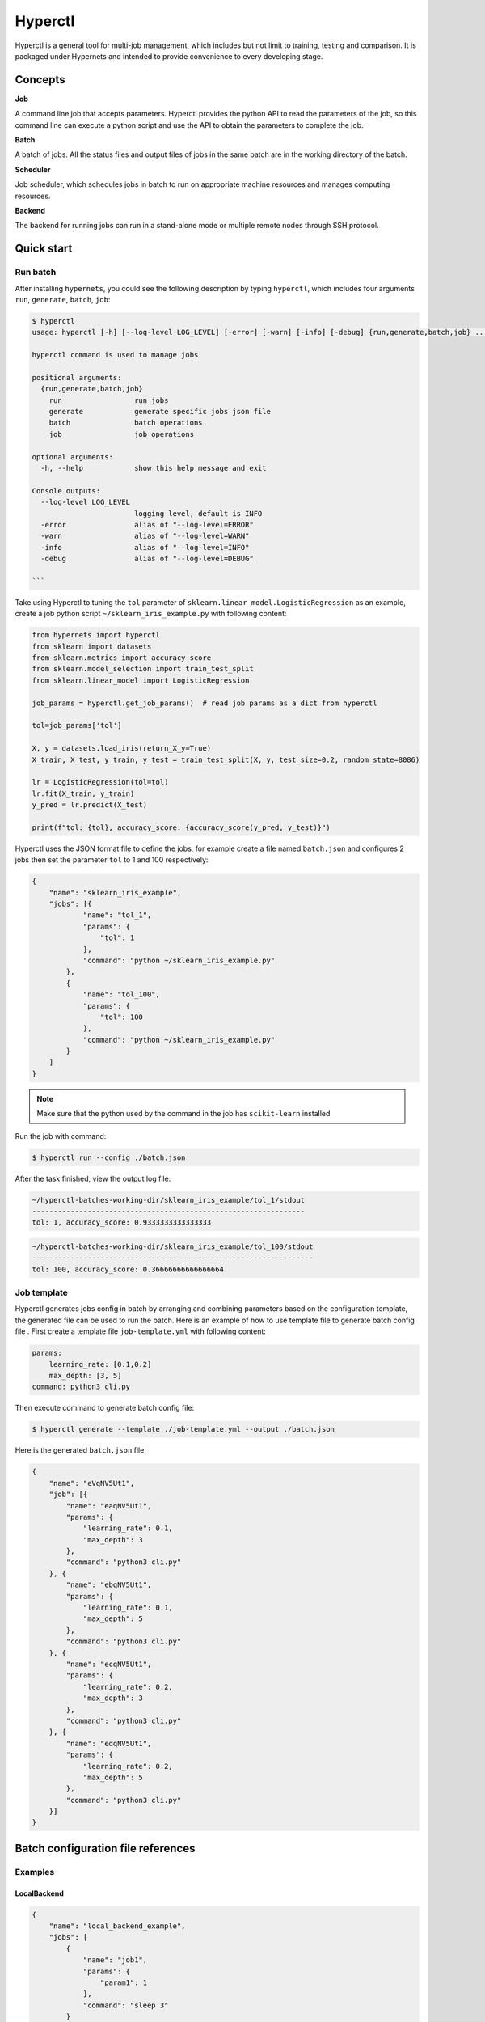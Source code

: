 =========
Hyperctl
=========

Hyperctl is a general tool for multi-job management, which includes but not limit to training, testing and comparison. It is packaged under Hypernets and intended to provide convenience to every developing stage. 


Concepts
=============

**Job**

A command line job that accepts parameters.
Hyperctl provides the python API to read the parameters of the job, so this command line can execute a python script and use the API to obtain the parameters to complete the job.


**Batch**

A batch of jobs. All the status files and output files of jobs in the same batch are in the working directory of the batch.

**Scheduler**

Job scheduler, which schedules jobs in batch to run on appropriate machine resources and manages computing resources.

**Backend**

The backend for running jobs can run in a stand-alone mode or multiple remote nodes through SSH protocol.


Quick start
================

Run batch
__________

After installing ``hypernets``, you could see the following description by typing ``hyperctl``, which includes four arguments  ``run``, ``generate``, ``batch``, ``job``:

.. code-block:: shell

    $ hyperctl
    usage: hyperctl [-h] [--log-level LOG_LEVEL] [-error] [-warn] [-info] [-debug] {run,generate,batch,job} ...

    hyperctl command is used to manage jobs

    positional arguments:
      {run,generate,batch,job}
        run                 run jobs
        generate            generate specific jobs json file
        batch               batch operations
        job                 job operations

    optional arguments:
      -h, --help            show this help message and exit

    Console outputs:
      --log-level LOG_LEVEL
                            logging level, default is INFO
      -error                alias of "--log-level=ERROR"
      -warn                 alias of "--log-level=WARN"
      -info                 alias of "--log-level=INFO"
      -debug                alias of "--log-level=DEBUG"

    ```

Take using Hyperctl to tuning the ``tol`` parameter of ``sklearn.linear_model.LogisticRegression`` as an example,
create a job python script ``~/sklearn_iris_example.py`` with following content:

.. code-block:: python

    from hypernets import hyperctl
    from sklearn import datasets
    from sklearn.metrics import accuracy_score
    from sklearn.model_selection import train_test_split
    from sklearn.linear_model import LogisticRegression

    job_params = hyperctl.get_job_params()  # read job params as a dict from hyperctl

    tol=job_params['tol']

    X, y = datasets.load_iris(return_X_y=True)
    X_train, X_test, y_train, y_test = train_test_split(X, y, test_size=0.2, random_state=8086)

    lr = LogisticRegression(tol=tol)
    lr.fit(X_train, y_train)
    y_pred = lr.predict(X_test)

    print(f"tol: {tol}, accuracy_score: {accuracy_score(y_pred, y_test)}")


Hyperctl uses the JSON format file to define the jobs, for example create a file named ``batch.json`` and configures 2 jobs then set the parameter ``tol`` to 1 and 100 respectively:

.. code-block:: python

    {
        "name": "sklearn_iris_example",
        "jobs": [{
                "name": "tol_1",
                "params": {
                    "tol": 1
                },
                "command": "python ~/sklearn_iris_example.py"
            },
            {
                "name": "tol_100",
                "params": {
                    "tol": 100
                },
                "command": "python ~/sklearn_iris_example.py"
            }
        ]
    }

.. note::

  Make sure that the python used by the command in the job has ``scikit-learn`` installed


Run the job with command:

.. code-block:: shell

    $ hyperctl run --config ./batch.json


After the task finished, view the output log file:

.. code-block:: shell

    ~/hyperctl-batches-working-dir/sklearn_iris_example/tol_1/stdout
    ----------------------------------------------------------------
    tol: 1, accuracy_score: 0.9333333333333333

.. code-block:: shell

    ~/hyperctl-batches-working-dir/sklearn_iris_example/tol_100/stdout
    ------------------------------------------------------------------
    tol: 100, accuracy_score: 0.36666666666666664



Job template
______________

Hyperctl generates jobs config in batch by arranging and combining parameters based on the configuration template, the generated file can be used to run the batch.
Here is an example of how to use template file to generate batch config file .
First create a template file ``job-template.yml`` with following content:

.. code-block:: yaml

    params:
        learning_rate: [0.1,0.2]
        max_depth: [3, 5]
    command: python3 cli.py



Then execute command to generate batch config file:

.. code-block:: shell

    $ hyperctl generate --template ./job-template.yml --output ./batch.json


Here is the generated ``batch.json`` file:

.. code-block:: json

    {
        "name": "eVqNV5Ut1",
        "job": [{
            "name": "eaqNV5Ut1",
            "params": {
                "learning_rate": 0.1,
                "max_depth": 3
            },
            "command": "python3 cli.py"
        }, {
            "name": "ebqNV5Ut1",
            "params": {
                "learning_rate": 0.1,
                "max_depth": 5
            },
            "command": "python3 cli.py"
        }, {
            "name": "ecqNV5Ut1",
            "params": {
                "learning_rate": 0.2,
                "max_depth": 3
            },
            "command": "python3 cli.py"
        }, {
            "name": "edqNV5Ut1",
            "params": {
                "learning_rate": 0.2,
                "max_depth": 5
            },
            "command": "python3 cli.py"
        }]
    }




Batch configuration file references
====================================


Examples
__________

LocalBackend
^^^^^^^^^^^^^^^^^^^^^^

.. code-block:: json

    {
        "name": "local_backend_example",
        "jobs": [
            {
                "name": "job1",
                "params": {
                    "param1": 1
                },
                "command": "sleep 3"
            }
        ],
        "backend": {
            "type": "local"
        }
    }

RemoteSSHBackend
^^^^^^^^^^^^^^^^^^^^^^

.. code-block:: json

    {
        "name": "local_backend_example",
        "jobs": [
            {
                "name": "job1",
                "params": {
                    "param1": 1
                },
                "command": "sleep 3"
            }
        ],
        "backend": {
            "type": "remote",
            "machines": [
                {
                    "connection": {
                        "hostname": "host1",
                        "username": "hyperctl",
                        "password": "hyperctl"
                    }
                }
            ]
        },
        "server": {
          "host": "192.168.10.206"
        }
    }


Configuration references
________________________

BatchApplicationConfig
^^^^^^^^^^^^^^^^^^^^^^

.. list-table::
    :widths: 10 10 80
    :header-rows: 1

    * - Field Name
      - Type
      - Description

    * - name
      - ``str``, required
      - batch name, should be unique in a batch.

    * - jobs
      - list[`JobConfig`_], required
      - Jobs to run.

    * - backend
      - `BackendConfig`_, optional
      -  platform where the jobs running on, default is `LocalBackendConfig`_ .

    * - server
      - `ServerConfig`_ , optional
      - server setting.

    * - scheduler
      - `SchedulerConfig`_ , optional
      -  scheduler setting.

    * - batches_data_dir
      - ``str``, optional
      - batches working directory, where to store output files of batches, hyperctl will create a sub-directory by the batch name for every batch in this directory.
        default read from environment by key ``HYPERCTL_BATCHES_DATA_DIR``, if do not set in environments using ``~/hyperctl-batches-data-dir``.

    * - version
      - ``str``, optional
      - if is None, use the currently running version, default is None.


JobConfig
^^^^^^^^^^^^^^^^^^^^

.. list-table::
    :widths: 10 10 80
    :header-rows: 1

    * - Field Name
      - Type
      - Description

    * - name
      - ``str``, optional
      - str, unique in batch, optional, if is null will generate a uuid as job name, recommended that you specify one, with the name of the batch name, the executed job can be skipped when the batch is re-executed

    * - params
      - ``dict``, required
      - job params, it can be obtained through API ``hypernets.hyperctl.get_job_params``

    * - command
      - ``str``, required
      - command to the the job, if execute a file, recommend use absolute path or path relative to {execution.working_dir}

    * - working_dir
      - ``str``, optional
      -  working dir to run the ``command``, default is {batches_data_dir}/{batch_name}/{job_name}


.. note::

  A job write output file to ``{batches_data_dir}/{batch_name}/{job_name}``, it usually contains files:

    - stdout: standard output
    - stderr: standard error
    - run.sh: shell script to run the job


BackendConfig
^^^^^^^^^^^^^^^^^^^^^^

Is one of :

- `LocalBackendConfig`_
- `RemoteBackendConfig`_


LocalBackendConfig
^^^^^^^^^^^^^^^^^^^^^^

Running batch in standalone mode,  please refer to the example `LocalBackend`_.

.. list-table::
    :widths: 10 10 80
    :header-rows: 1

    * - Field Name
      - Type
      - Description

    * - type
      - ``"local"``
      -

    * - environments
      - ``dict``, optional
      - Environments setting will export for the job process.


RemoteBackendConfig
^^^^^^^^^^^^^^^^^^^^^^

Hyperctl supports parallel jobs in remote machines, this mode uses multiple machines to speed up the progress of the batch.
It distributes jobs to remote nodes through the SSH protocol, which requires that the nodes running tasks remotely need to run SSH services and provide connection accounts.
Please refer to the example `RemoteSSHBackend`_ 。

.. list-table::
    :widths: 10 10 80
    :header-rows: 1

    * - Field Name
      - Type
      - Description

    * - machines
      - list[`RemoteMachineConfig`_ ], required
      - Connection and configuration information of remote machines.


RemoteMachineConfig
^^^^^^^^^^^^^^^^^^^^^^

.. list-table::
    :widths: 10 10 80
    :header-rows: 1

    * - Field Name
      - Type
      - Description

    * - connection
      - `SHHConnectionConfig`_, required
      - Connection information for the remote machine.

    * - environments
      - ``dict``, optional
      - Environments setting will export for the job process.


SHHConnectionConfig
^^^^^^^^^^^^^^^^^^^^^^

.. list-table::
    :widths: 10 10 80
    :header-rows: 1

    * - Field Name
      - Type
      - Description

    * - hostname
      - ``hostname``, required
      - IP or hostname of remote machine.

    * - username
      - ``username``, required
      - username of remote machine.

    * - password
      - ``password``, required
      - password of remote machine.


ServerConfig
^^^^^^^^^^^^^^^^

.. list-table::
    :widths: 10 10 80
    :header-rows: 1

    * - Field Name
      - Type
      - Description

    * - host
      - ``str``, optional
      - where to bind for the http server, it's should be IP address that can be accessed in remote machines if is remote backend, otherwise, the job will fail because the api server cannot be accessed, default is localhost.

    * - port
      - ``int``, optional
      - http server port, default is 8060


SchedulerConfig
^^^^^^^^^^^^^^^^

.. list-table::
    :widths: 10 10 80
    :header-rows: 1

    * - Field Name
      - Type
      - Description

    * - interval
      - ``int``, optional
      - Scheduling interval, the unit is milliseconds, default value is 5000

    * - exit_on_finish
      - ``boolean``, optional
      -  whether to exit the process when all jobs are finished, default is false


Job template configuration file references
===========================================

Examples
________

Basic example
^^^^^^^^^^^^^^^^^^^^^^

Refer to `Job template`_ .

Configuration references
_________________________

JobTemplateConfig
^^^^^^^^^^^^^^^^^^

.. list-table::
    :widths: 10 10 80
    :header-rows: 1

    * - Field Name
      - Type
      - Description

    * - name
      - ``str``, required
      - refer to ``BatchApplicationConfig.name``

    * - params
      - ``dict[str, list]``, required
      - job params list, used to arrange and combine to generate jobs config.

    * - command
      - ``str``, required
      - refer to ``JobConfig.command``

    * - working_dir
      - ``dict[str, list]``, required
      -
    * - backend
      - `BackendConfig`_, optional
      - refer to ``BatchApplicationConfig.backend``

    * - batches_data_dir
      -  ``str``, optional
      - refer to ``BatchApplicationConfig.batches_data_dir``

    * - server
      - `ServerConfig`_ , optional
      - refer to ``BatchApplicationConfig.server``

    * - scheduler
      - `SchedulerConfig`_ , optional
      -  refer to ``BatchApplicationConfig.scheduler``

    * - version
      - ``str``, optional
      - refer to ``BatchApplicationConfig.version``
